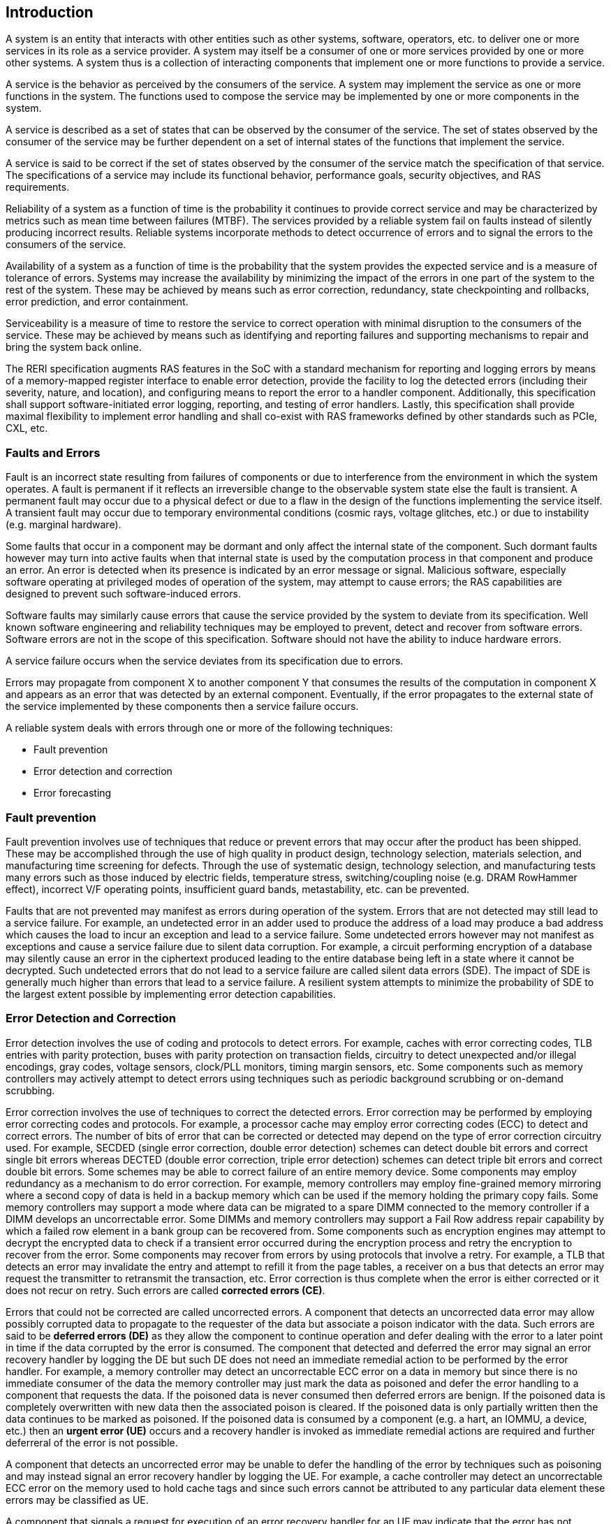 [[intro]]

== Introduction

A system is an entity that interacts with other entities such as other systems,
software, operators, etc. to deliver one or more services in its role as a
service provider. A system may itself be a consumer of one or more services
provided by one or more other systems. A system thus is a collection of
interacting components that implement one or more functions to provide a
service.

A service is the behavior as perceived by the consumers of the service. A system
may implement the service as one or more functions in the system. The functions
used to compose the service may be implemented by one or more components in the
system.

A service is described as a set of states that can be observed by the consumer
of the service. The set of states observed by the consumer of the service may be
further dependent on a set of internal states of the functions that implement
the service.

A service is said to be correct if the set of states observed by the consumer of
the service match the specification of that service. The specifications of a
service may include its functional behavior, performance goals,
security objectives, and RAS requirements.

Reliability of a system as a function of time is the probability it continues to
provide correct service and may be characterized by metrics such as mean time
between failures (MTBF). The services provided by a reliable system fail on
faults instead of silently producing incorrect results. Reliable systems
incorporate methods to detect occurrence of errors and to signal the errors to
the consumers of the service.

Availability of a system as a function of time is the probability that the
system provides the expected service and is a measure of tolerance of errors.
Systems may increase the availability by minimizing the impact of the errors in
one part of the system to the rest of the system. These may be achieved by means
such as error correction, redundancy, state checkpointing and rollbacks, error
prediction, and error containment.

Serviceability is a measure of time to restore the service to correct operation
with minimal disruption to the consumers of the service. These may be achieved
by means such as identifying and reporting failures and supporting mechanisms to
repair and bring the system back online.

The RERI specification augments RAS features in the SoC with a standard
mechanism for reporting and logging errors by means of a memory-mapped register
interface to enable error detection, provide the facility to log the detected
errors (including their severity, nature, and location), and configuring means
to report the error to a handler component. Additionally, this specification
shall support software-initiated error logging, reporting, and testing of error
handlers. Lastly, this specification shall provide maximal flexibility to
implement error handling and shall co-exist with RAS frameworks defined by other
standards such as PCIe, CXL, etc.

=== Faults and Errors

Fault is an incorrect state resulting from failures of components or due to
interference from the environment in which the system operates. A fault is
permanent if it reflects an irreversible change to the observable system state
else the fault is transient. A permanent fault may occur due to a physical
defect or due to a flaw in the design of the functions implementing the service
itself. A transient fault may occur due to temporary environmental conditions
(cosmic rays, voltage glitches, etc.) or due to instability (e.g. marginal
hardware).

Some faults that occur in a component may be dormant and only affect the
internal state of the component. Such dormant faults however may turn into
active faults when that internal state is used by the computation process in
that component and produce an error. An error is detected when its presence is
indicated by an error message or signal. Malicious software, especially software
operating at privileged modes of operation of the system, may attempt to cause
errors; the RAS capabilities are designed to prevent such software-induced
errors.

Software faults may similarly cause errors that cause the service provided by
the system to deviate from its specification. Well known software engineering
and reliability techniques may be employed to prevent, detect and recover from
software errors. Software errors are not in the scope of this specification.
Software should not have the ability to induce hardware errors.

A service failure occurs when the service deviates from its specification due
to errors.

Errors may propagate from component X to another component Y that consumes the
results of the computation in component X and appears as an error that was
detected by an external component. Eventually, if the error propagates to the
external state of the service implemented by these components then a service
failure occurs.

A reliable system deals with errors through one or more of the following
techniques:

* Fault prevention
* Error detection and correction
* Error forecasting

=== Fault prevention

Fault prevention involves use of techniques that reduce or prevent errors that
may occur after the product has been shipped. These may be accomplished through
the use of high quality in product design, technology selection, materials
selection, and manufacturing time screening for defects. Through the use of
systematic design, technology selection, and manufacturing tests many errors
such as those induced by electric fields, temperature stress, switching/coupling
noise (e.g. DRAM RowHammer effect), incorrect V/F operating points,
insufficient guard bands, metastability, etc. can be prevented.

Faults that are not prevented may manifest as errors during operation of the
system. Errors that are not detected may still lead to a service failure. For
example, an undetected error in an adder used to produce the address of a load
may produce a bad address which causes the load to incur an exception and lead
to a service failure. Some undetected errors however may not manifest as
exceptions and cause a service failure due to silent data corruption. For
example, a circuit performing encryption of a database may silently cause an
error in the ciphertext produced leading to the entire database being left in a
state where it cannot be decrypted. Such undetected errors that do not lead to a
service failure are called silent data errors (SDE). The impact of SDE is
generally much higher than errors that lead to a service failure. A resilient
system attempts to minimize the probability of SDE to the largest extent
possible by implementing error detection capabilities.

=== Error Detection and Correction

Error detection involves the use of coding and protocols to detect errors. For
example, caches with error correcting codes, TLB entries with parity protection,
buses with parity protection on transaction fields, circuitry to detect
unexpected and/or illegal encodings, gray codes, voltage sensors, clock/PLL
monitors, timing margin sensors, etc. Some components such as memory controllers
may actively attempt to detect errors using techniques such as periodic
background scrubbing or on-demand scrubbing.

Error correction involves the use of techniques to correct the detected errors.
Error correction may be performed by employing error correcting codes and
protocols.  For example, a processor cache may employ error correcting codes
(ECC) to detect and correct errors. The number of bits of error that can be
corrected or detected may depend on the type of error correction circuitry used.
For example, SECDED (single error correction, double error detection) schemes
can detect double bit errors and correct single bit errors whereas DECTED
(double error correction, triple error detection) schemes can detect triple bit
errors and correct double bit errors. Some schemes may be able to correct
failure of an entire memory device. Some components may employ redundancy as a
mechanism to do error correction. For example, memory controllers may employ
fine-grained memory mirroring where a second copy of data is held in a backup
memory which can be used if the memory holding the primary copy fails. Some
memory controllers may support a mode where data can be migrated to a spare DIMM
connected to the memory controller if a DIMM develops an uncorrectable error.
Some DIMMs and memory controllers may support a Fail Row address repair
capability by which a failed row element in a bank group can be recovered from.
Some components such as encryption engines may attempt to decrypt the encrypted
data to check if a transient error occurred during the encryption process and
retry the encryption to recover from the error. Some components may recover
from errors by using protocols that involve a retry. For example, a TLB that
detects an error may invalidate the entry and attempt to refill it from the
page tables, a receiver on a bus that detects an error may request the
transmitter to retransmit the transaction, etc. Error correction is thus
complete when the error is either corrected or it does not recur on retry.
Such errors are called *corrected errors (CE)*.

Errors that could not be corrected are called uncorrected errors. A component
that detects an uncorrected data error may allow possibly corrupted data to
propagate to the requester of the data but associate a poison indicator with
the data. Such errors are said to be *deferred errors (DE)* as they allow the
component to continue operation and defer dealing with the error to a later
point in time if the data corrupted by the error is consumed. The component
that detected and deferred the error may signal an error recovery handler by
logging the DE but such DE does not need an immediate remedial action to be
performed by the error handler.  For example, a memory controller may detect
an uncorrectable ECC error on a data in memory but since there is no immediate
consumer of the data the memory controller may just mark the data as poisoned
and defer the error handling to a component that requests the data. If the
poisoned data is never consumed then deferred errors are benign. If the
poisoned data is completely overwritten with new data then the associated
poison is cleared. If the poisoned data is only partially written then the
data continues to be marked as poisoned. If the poisoned data is consumed by a
component (e.g. a hart, an IOMMU, a device, etc.) then an *urgent error (UE)*
occurs and a recovery handler is invoked as immediate remedial actions are
required and further deferreral of the error is not possible.

A component that detects an uncorrected error may be unable to defer the
handling of the error by techniques such as poisoning and may instead signal
an error recovery handler by logging the UE. For example, a cache controller
may detect an uncorrectable ECC error on the memory used to hold cache tags
and since such errors cannot be attributed to any particular data element
these errors may be classified as UE.

A component that signals a request for execution of an error recovery handler
for an UE may indicate that the error has not propagated beyond the boundaries
of the component that detected the error and thus may be *containable* through
recovery actions (e.g., terminating the computation, etc.) carried out by the
error recovery handler.

Some components act as an intermediary through which the data passes through.
For example, a PCIe/CXL port is an intermediary component that by itself does
not consume the data it receives from memory but forwards the data to the
endpoint. In such cases the component may receive the data with a deferred
error. Such a component may propagate the error and not log an error by itself.
However, if the component to which the data is being propagated (e.g. a PCIe
endpoint) is not capable of handling poison then the former component  must
signal a UE instead of propagating the corrupted data, as the act of
propagation breaks containment of the error.

An error detected by a component may lead to a failure mode where the component
may not be able to service requests anymore (e.g. colloquially called jammed,
wedged, etc.). For example, an error in the hart pipeline may cause the hart to
stop committing instructions, a fabric may be in a state where it cannot process
any further requests, the link connecting the memory module to the host may have
failed, etc. In such cases invoking a software recovery handler may not be useful
as the recovery handler itself needs to generate requests to the failed component
to perform the recovery actions. Components in such failed states may use an
implementation-defined signal to a system recovery controller (e.g., a board
management controller (BMC), an on-chip service controller, etc.) to initiate a
RAS-handling reset to restart the component, sub-system, or the system itself to
restore correct service operations.

=== Error Forecasting
Error forecasting involves the use of corrected errors as a predictor of future
uncorrectable permanent failures or other systemic issues such as marginality
due to aging, etc. A future service failure could be avoided if the corrected
errors can be monitored. To support such monitoring components in a resilient
system may include counters to count the corrections performed. Such components
may further include a threshold or support a programmable threshold to notify
error handlers when the number of corrected errors exceeds the threshold. A
component may also track history of corrected errors and determine if the
corrected errors are being triggered by transient faults or permanent faults.
For example, a cache may detect that certain cells are repeatedly causing
errors, a bus may detect that a certain lane is stuck at a logic level and
causing errors, etc. In such cases the system may be able to continue operation
due to error correction ability but may still raise a notification to error
handlers such that maintenance can be scheduled to replace the failing
components in the system.

=== Glossary
.Terms and definitions
[width=90%]
[%header, cols="5,20"]
|===
| Term            ^| Definition
| CE               | Corrected error.
| CXL              | Compute Express Link bus standard.
| DE               | Deferred error.
| GPA              | Guest Physical Address: An address in the virtualized
                     physical memory space of a virtual machine.
| ID               | Identifier.
| OS               | Operating system.
| PCIe             | Peripheral Component Interconnect Express bus standard.
| RAS              | Reliability, Availability, and Serviceability.
| RERI             | RAS error record register interface.
| Reserved         | A register or data structure field reserved for future use.
                     Reserved fields in data structures must be set to 0 by
                     software. Software must ignore reserved fields in registers
                     and preserve the value held in these fields when writing
                     values to other fields in the same register.
| Reserved         | A register or data structure field reserved for future use.
                     Reserved fields in data structures must be set to 0 by
                     software. Software must ignore reserved fields in registers
                     and preserve the value held in these fields when writing
                     values to other fields in the same register.
| RO               | Read-only - Register bits are read-only and cannot be altered
                     by software. Where explicitly defined, these bits are used
                     to reflect changing hardware state, and as a result bit
                     values can be observed to change at run time. +
                     If the optional feature that would Set the bits is not
                     implemented, the bits must be hardwired to Zero
| RW               | Read-Write - Register bits are read-write and are permitted
                     to be either Set or Cleared by software to the desired
                     state. +
                     If the optional feature that is associated with the bits is
                     not implemented, the bits are permitted to be hardwired to
                     Zero.
| RW1C             | Write-1-to-clear status - Register bits indicate status when
                     read. A Set bit indicates a status event which is Cleared by
                     writing a 1b. Writing a 0b to RW1C bits has no effect. +
                     If the optional feature that would Set the bit is not
                     implemented, the bit must be read-only and hardwired to Zero
| RW1S             | Read-Write-1-to-set - register bits indicate status when
                     read. The bit may be Set by writing 1b. Writing a 0b to RW1S
                     bits has no effect. +
                     If the optional feature that introduces the bit is not
                     implemented, the bit must be read-only and hardwired to Zero
| SOC              | System on a chip, also referred as system-on-a-chip and
                     system-on-chip.
| SPA              | Supervisor Physical Address: Physical address used to
                     to access memory and memory-mapped resources.
| VA               | Virtual Address.
| UE               | Urgent error.
| WARL             | Write Any values, Reads Legal values: Attribute of a
                     register field that is only defined for a subset of bit
                     encodings, but allow any value to be written while
                     guaranteeing to return a legal value whenever read.
| WPRI             | Writes Preserve values, Reads Ignore values:
                     Attribute of a register field that is reserved for future
                     use.
|===
